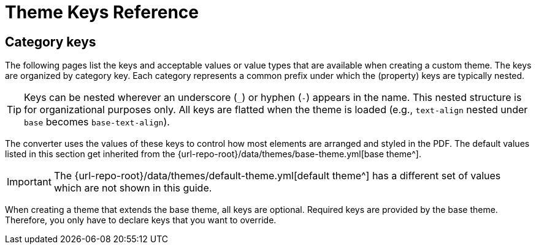 = Theme Keys Reference

== Category keys

The following pages list the keys and acceptable values or value types that are available when creating a custom theme.
The keys are organized by category key.
Each category represents a common prefix under which the (property) keys are typically nested.

TIP: Keys can be nested wherever an underscore (`_`) or hyphen (`-`) appears in the name.
This nested structure is for organizational purposes only.
All keys are flatted when the theme is loaded (e.g., `text-align` nested under `base` becomes `base-text-align`).

The converter uses the values of these keys to control how most elements are arranged and styled in the PDF.
The default values listed in this section get inherited from the {url-repo-root}/data/themes/base-theme.yml[base theme^].

IMPORTANT: The {url-repo-root}/data/themes/default-theme.yml[default theme^] has a different set of values which are not shown in this guide.

When creating a theme that extends the base theme, all keys are optional.
Required keys are provided by the base theme.
Therefore, you only have to declare keys that you want to override.
